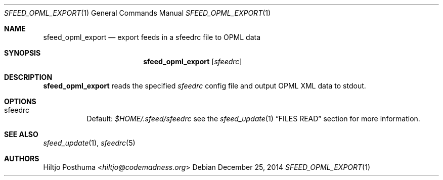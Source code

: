 .Dd December 25, 2014
.Dt SFEED_OPML_EXPORT 1
.Os
.Sh NAME
.Nm sfeed_opml_export
.Nd export feeds in a sfeedrc file to OPML data
.Sh SYNOPSIS
.Nm
.Op Ar sfeedrc
.Sh DESCRIPTION
.Nm
reads the specified
.Ar sfeedrc
config file and output OPML XML data to stdout.
.Sh OPTIONS
.Bl -tag -width Ds
.It sfeedrc
Default:
.Pa $HOME/.sfeed/sfeedrc
see the
.Xr sfeed_update 1
.Sx FILES READ
section for more information.
.El
.Sh SEE ALSO
.Xr sfeed_update 1 ,
.Xr sfeedrc 5
.Sh AUTHORS
.An Hiltjo Posthuma Aq Mt hiltjo@codemadness.org
